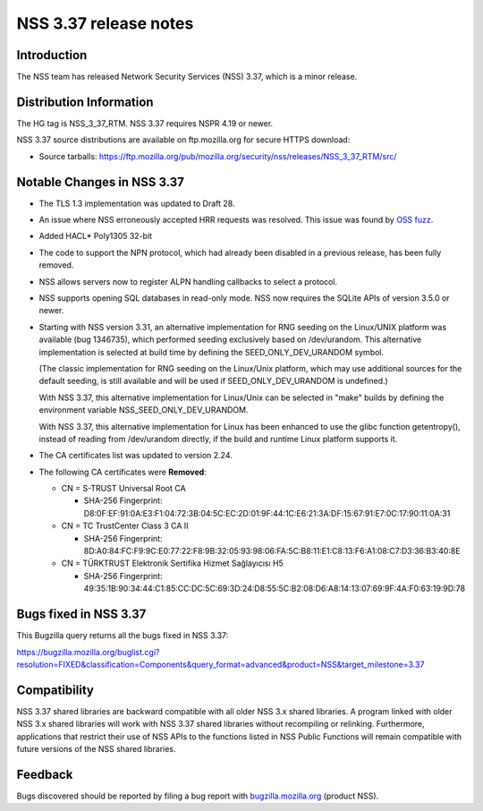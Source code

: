 .. _Mozilla_Projects_NSS_NSS_3.37_release_notes:

======================
NSS 3.37 release notes
======================
.. _Introduction:

Introduction
------------

The NSS team has released Network Security Services (NSS) 3.37, which is
a minor release.

.. _Distribution_Information:

Distribution Information
------------------------

The HG tag is NSS_3_37_RTM. NSS 3.37 requires NSPR 4.19 or newer.

NSS 3.37 source distributions are available on ftp.mozilla.org for
secure HTTPS download:

-  Source tarballs:
   https://ftp.mozilla.org/pub/mozilla.org/security/nss/releases/NSS_3_37_RTM/src/

.. _Notable_Changes_in_NSS_3.37:

Notable Changes in NSS 3.37
---------------------------

-  The TLS 1.3 implementation was updated to Draft 28.

-  An issue where NSS erroneously accepted HRR requests was resolved.
   This issue was found by `OSS
   fuzz <https://bugs.chromium.org/p/oss-fuzz/issues/detail?id=7159>`__.

-  Added HACL\* Poly1305 32-bit

-  The code to support the NPN protocol, which had already been disabled
   in a previous release, has been fully removed.

-  NSS allows servers now to register ALPN handling callbacks to select
   a protocol.

-  NSS supports opening SQL databases in read-only mode. NSS now
   requires the SQLite APIs of version 3.5.0 or newer.

-  Starting with NSS version 3.31, an alternative implementation for RNG
   seeding on the Linux/UNIX platform was available (bug 1346735), which
   performed seeding exclusively based on /dev/urandom. This alternative
   implementation is selected at build time by defining the
   SEED_ONLY_DEV_URANDOM symbol.

   (The classic implementation for RNG seeding on the Linux/Unix
   platform, which may use additional sources for the default seeding,
   is still available and will be used if SEED_ONLY_DEV_URANDOM is
   undefined.)

   With NSS 3.37, this alternative implementation for Linux/Unix can be
   selected in "make" builds by defining the environment variable
   NSS_SEED_ONLY_DEV_URANDOM.

   With NSS 3.37, this alternative implementation for Linux has been
   enhanced to use the glibc function getentropy(), instead of reading
   from /dev/urandom directly, if the build and runtime Linux platform
   supports it.

-  The CA certificates list was updated to version 2.24.

-  The following CA certificates were **Removed**:

   -  CN = S-TRUST Universal Root CA

      -  SHA-256 Fingerprint:
         D8:0F:EF:91:0A:E3:F1:04:72:3B:04:5C:EC:2D:01:9F:44:1C:E6:21:3A:DF:15:67:91:E7:0C:17:90:11:0A:31

   -  CN = TC TrustCenter Class 3 CA II

      -  SHA-256 Fingerprint:
         8D:A0:84:FC:F9:9C:E0:77:22:F8:9B:32:05:93:98:06:FA:5C:B8:11:E1:C8:13:F6:A1:08:C7:D3:36:B3:40:8E

   -  CN = TÜRKTRUST Elektronik Sertifika Hizmet Sağlayıcısı H5

      -  SHA-256 Fingerprint:
         49:35:1B:90:34:44:C1:85:CC:DC:5C:69:3D:24:D8:55:5C:B2:08:D6:A8:14:13:07:69:9F:4A:F0:63:19:9D:78

.. _Bugs_fixed_in_NSS_3.37:

Bugs fixed in NSS 3.37
----------------------

This Bugzilla query returns all the bugs fixed in NSS 3.37:

https://bugzilla.mozilla.org/buglist.cgi?resolution=FIXED&classification=Components&query_format=advanced&product=NSS&target_milestone=3.37

.. _Compatibility:

Compatibility
-------------

NSS 3.37 shared libraries are backward compatible with all older NSS 3.x
shared libraries. A program linked with older NSS 3.x shared libraries
will work with NSS 3.37 shared libraries without recompiling or
relinking. Furthermore, applications that restrict their use of NSS APIs
to the functions listed in NSS Public Functions will remain compatible
with future versions of the NSS shared libraries.

.. _Feedback:

Feedback
--------

Bugs discovered should be reported by filing a bug report with
`bugzilla.mozilla.org <https://bugzilla.mozilla.org/enter_bug.cgi?product=NSS>`__
(product NSS).
